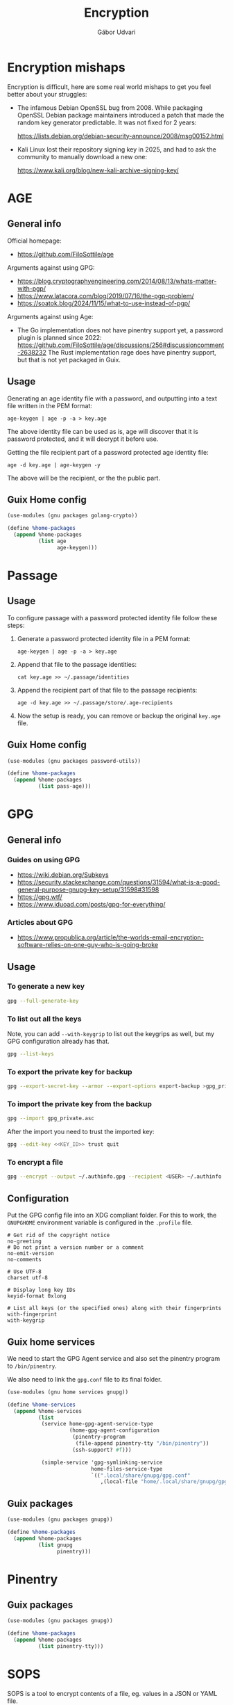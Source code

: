 #+title: Encryption
#+author: Gábor Udvari

* Encryption mishaps
:PROPERTIES:
:VISIBILITY: fold
:END:

Encryption is difficult, here are some real world mishaps to get you feel better about your struggles:

- The infamous Debian OpenSSL bug from 2008. While packaging OpenSSL Debian package maintainers introduced a patch that made the random key generator predictable. It was not fixed for 2 years:

  https://lists.debian.org/debian-security-announce/2008/msg00152.html

- Kali Linux lost their repository signing key in 2025, and had to ask the community to manually download a new one:

  https://www.kali.org/blog/new-kali-archive-signing-key/

* AGE

** General info

Official homepage:

- https://github.com/FiloSottile/age

Arguments against using GPG:

- https://blog.cryptographyengineering.com/2014/08/13/whats-matter-with-pgp/
- https://www.latacora.com/blog/2019/07/16/the-pgp-problem/
- https://soatok.blog/2024/11/15/what-to-use-instead-of-pgp/

Arguments against using Age:

- The Go implementation does not have pinentry support yet, a password plugin is planned since 2022:
  https://github.com/FiloSottile/age/discussions/256#discussioncomment-2638232
  The Rust implementation rage does have pinentry support, but that is not yet packaged in Guix.

** Usage

Generating an age identity file with a password, and outputting into a text file written in the PEM format:

#+begin_src shell
  age-keygen | age -p -a > key.age
#+end_src

The above identity file can be used as is, age will discover that it is password protected, and it will decrypt it before use.

Getting the file recipient part of a password protected age identity file:

#+begin_src shell
  age -d key.age | age-keygen -y
#+end_src

The above will be the recipient, or the the public part.

** Guix Home config

#+begin_src scheme :noweb-ref guix-home
  (use-modules (gnu packages golang-crypto))

  (define %home-packages
    (append %home-packages
            (list age
                  age-keygen)))
#+end_src

* Passage

** Usage

To configure passage with a password protected identity file follow these steps:
1. Generate a password protected identity file in a PEM format:
   #+begin_src shell
     age-keygen | age -p -a > key.age
   #+end_src
2. Append that file to the passage identities:
   #+begin_src shell
     cat key.age >> ~/.passage/identities
   #+end_src
3. Append the recipient part of that file to the passage recipients:
   #+begin_src shell
     age -d key.age >> ~/.passage/store/.age-recipients
   #+end_src
4. Now the setup is ready, you can remove or backup the original ~key.age~ file.

** Guix Home config

#+begin_src scheme :noweb-ref guix-home
  (use-modules (gnu packages password-utils))

  (define %home-packages
    (append %home-packages
            (list pass-age)))
#+end_src

* GPG

** General info

*** Guides on using GPG

- https://wiki.debian.org/Subkeys
- https://security.stackexchange.com/questions/31594/what-is-a-good-general-purpose-gnupg-key-setup/31598#31598
- https://gpg.wtf/
- https://www.iduoad.com/posts/gpg-for-everything/

*** Articles about GPG

- https://www.propublica.org/article/the-worlds-email-encryption-software-relies-on-one-guy-who-is-going-broke

** Usage

*** To generate a new key

#+begin_src bash
  gpg --full-generate-key
#+end_src

*** To list out all the keys

Note, you can add ~--with-keygrip~ to list out the keygrips as well, but my GPG configuration already has that.

#+begin_src bash
  gpg --list-keys
#+end_src

*** To export the private key for backup

#+begin_src bash
  gpg --export-secret-key --armor --export-options export-backup >gpg_private.asc
#+end_src

*** To import the private key from the backup

#+begin_src bash
  gpg --import gpg_private.asc
#+end_src

After the import you need to trust the imported key:

#+begin_src bash
  gpg --edit-key <<KEY_ID>> trust quit
#+end_src

*** To encrypt a file

#+begin_src bash
  gpg --encrypt --output ~/.authinfo.gpg --recipient <USER> ~/.authinfo
#+end_src

** Configuration

Put the GPG config file into an XDG compliant folder. For this to work, the ~GNUPGHOME~ environment variable is configured in the ~.profile~ file.

#+begin_src text :noweb yes :exports none :mkdirp yes :tangle home/.local/share/gnupg/gpg.conf
  <<gpg-config>>
#+end_src

#+begin_src text :noweb-ref gpg-config
  # Get rid of the copyright notice
  no-greeting
  # Do not print a version number or a comment
  no-emit-version
  no-comments

  # Use UTF-8
  charset utf-8

  # Display long key IDs
  keyid-format 0xlong

  # List all keys (or the specified ones) along with their fingerprints
  with-fingerprint
  with-keygrip
#+end_src

** Guix home services

We need to start the GPG Agent service and also set the pinentry program to ~/bin/pinentry~.

We also need to link the ~gpg.conf~ file to its final folder.

#+BEGIN_SRC scheme :noweb-ref guix-home
  (use-modules (gnu home services gnupg))

  (define %home-services
    (append %home-services
            (list
             (service home-gpg-agent-service-type
                      (home-gpg-agent-configuration
                       (pinentry-program
                        (file-append pinentry-tty "/bin/pinentry"))
                       (ssh-support? #f)))

             (simple-service 'gpg-symlinking-service
                             home-files-service-type
                             `((".local/share/gnupg/gpg.conf"
                                ,(local-file "home/.local/share/gnupg/gpg.conf" "gpg-conf")))))))
#+END_SRC

** Guix packages

#+BEGIN_SRC scheme :noweb-ref guix-home
  (use-modules (gnu packages gnupg))

  (define %home-packages
    (append %home-packages
            (list gnupg
                  pinentry)))
#+END_SRC

* Pinentry

** Guix packages

#+begin_src scheme :noweb-ref guix-home
  (use-modules (gnu packages gnupg))

  (define %home-packages
    (append %home-packages
            (list pinentry-tty)))
#+end_src

* SOPS

SOPS is a tool to encrypt contents of a file, eg. values in a JSON or YAML file.

https://getsops.io/

** Usage

*** Using password encrpyted age file for description

You can use the ~SOPS_AGE_KEY~ environment variable to decrypt an age key before decryption, eg.:

#+begin_src bash
  SOPS_AGE_KEY="$(age -d ~/.local/share/age/key.age)" sops -d secret.yaml
#+end_src
